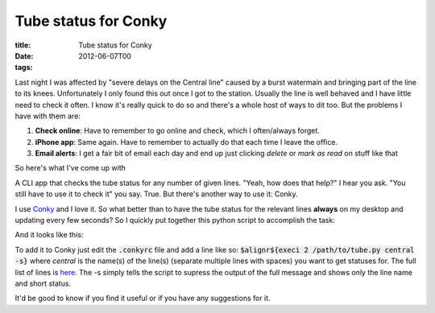 Tube status for Conky
#####################

:title: Tube status for Conky
:date: 2012-06-07T00
:tags:


Last night I was affected by "severe delays on the Central line" caused by a burst watermain and bringing part of the line to its knees. Unfortunately I only found this out once I got to the station. Usually the line is well behaved and I have little need to check it often. I know it's really quick to do so and there's a whole host of ways to dit too. But the problems I have with them are:

1. **Check online**: Have to remember to go online and check, which I often/always forget.
2. **iPhone app**: Same again. Have to remember to actually do that each time I leave the office.
3. **Email alerts**: I get a fair bit of email each day and end up just clicking *delete* or *mark as read* on stuff like that

So here's what I've come up with 

A CLI app that checks the tube status for any number of given lines. "Yeah, how does that help?" I hear you ask. "You still have to use it to check it" you say. True. But there's another way to use it: Conky.

I use `Conky <http://conky.sourceforge.net/>`_ and I love it. So what better than to have the tube status for the relevant lines **always** on my desktop and updating every few seconds? So I quickly put together this python script to accomplish the task:

.. raw:: html

    <script src="https://gist.github.com/Svenito/2888187.js"></script>

And it looks like this:

.. image:: /images/conky.png


To add it to Conky just edit the :code:`.conkyrc` file and add a line like so: 
:code:`$alignr${execi 2 /path/to/tube.py central -s}` where *central* is the name(s)
of the line(s) (separate multiple lines with spaces) you want to get statuses for. The full list of lines is `here <http://tubeupdates.com/documentation/>`_. The -s simply tells the script to supress the output of the full message and shows only the line name and short status.

It'd be good to know if you find it useful or if you have any suggestions for it.
